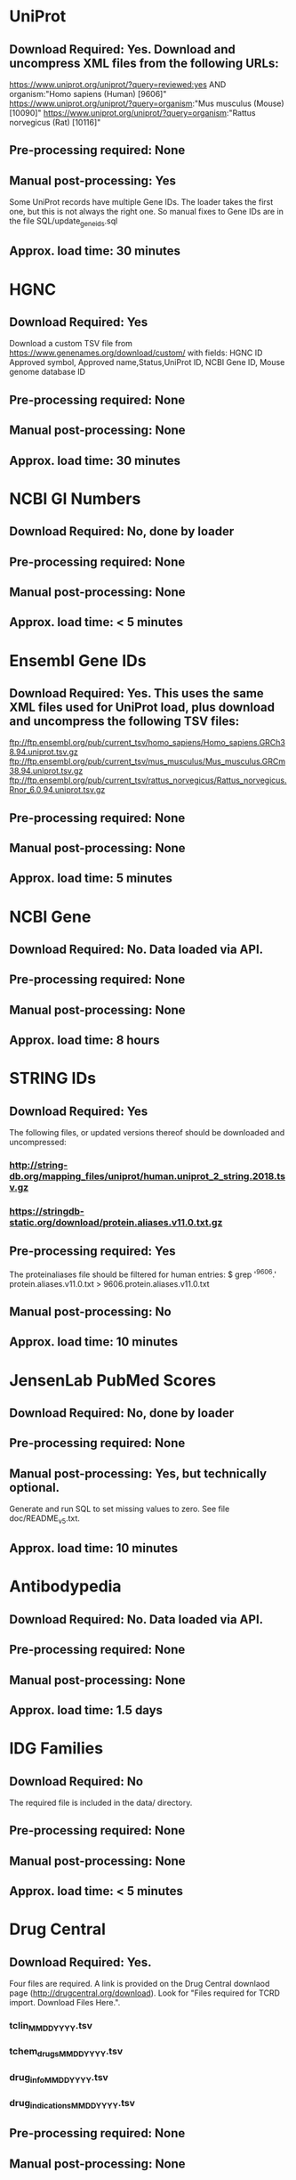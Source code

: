 #+OPTIONS: toc:nil

* UniProt
** *Download Required:* Yes. Download and uncompress XML files from the following URLs:
   https://www.uniprot.org/uniprot/?query=reviewed:yes AND organism:"Homo sapiens (Human) [9606]"
   https://www.uniprot.org/uniprot/?query=organism:"Mus musculus (Mouse) [10090]"
   https://www.uniprot.org/uniprot/?query=organism:"Rattus norvegicus (Rat) [10116]"
** *Pre-processing required:* None
** *Manual post-processing:* Yes
   Some UniProt records have multiple Gene IDs. The loader takes the first
one, but this is not always the right one. So manual fixes to Gene IDs
are in the file SQL/update_geneids.sql
** *Approx. load time*: 30 minutes
* HGNC
** *Download Required:* Yes
   Download a custom TSV file from
   https://www.genenames.org/download/custom/ with fields: HGNC ID
   Approved symbol, Approved name,Status,UniProt ID, NCBI Gene ID, Mouse genome database ID
** *Pre-processing required:* None
** *Manual post-processing:* None
** *Approx. load time*: 30 minutes
* NCBI GI Numbers
** *Download Required:* No, done by loader
** *Pre-processing required:* None
** *Manual post-processing:* None
** *Approx. load time*: < 5 minutes
* Ensembl Gene IDs
** *Download Required:* Yes. This uses the same XML files used for UniProt load, plus download and uncompress the following TSV files:
   ftp://ftp.ensembl.org/pub/current_tsv/homo_sapiens/Homo_sapiens.GRCh38.94.uniprot.tsv.gz
   ftp://ftp.ensembl.org/pub/current_tsv/mus_musculus/Mus_musculus.GRCm38.94.uniprot.tsv.gz
   ftp://ftp.ensembl.org/pub/current_tsv/rattus_norvegicus/Rattus_norvegicus.Rnor_6.0.94.uniprot.tsv.gz
** *Pre-processing required:* None
** *Manual post-processing:* None
** *Approx. load time*: 5 minutes
* NCBI Gene
** *Download Required:* No. Data loaded via API.
** *Pre-processing required:* None
** *Manual post-processing:* None
** *Approx. load time*: 8 hours
* STRING IDs
** *Download Required:* Yes
   The following files, or updated versions thereof should be downloaded
   and uncompressed:
*** http://string-db.org/mapping_files/uniprot/human.uniprot_2_string.2018.tsv.gz
*** https://stringdb-static.org/download/protein.aliases.v11.0.txt.gz
** *Pre-processing required:* Yes
   The proteinaliases file should be filtered for human entries:
   $ grep '^9606.' protein.aliases.v11.0.txt > 9606.protein.aliases.v11.0.txt
** *Manual post-processing:* No
** *Approx. load time*: 10 minutes
* JensenLab PubMed Scores
** *Download Required:* No, done by loader
** *Pre-processing required:* None
** *Manual post-processing:* Yes, but technically optional.
   Generate and run SQL to set missing values to zero. See file doc/README_v5.txt.
** *Approx. load time*: 10 minutes

* Antibodypedia
** *Download Required:* No. Data loaded via API.
** *Pre-processing required:* None
** *Manual post-processing:* None
** *Approx. load time*: 1.5 days
* IDG Families
** *Download Required:* No
   The required file is included in the data/ directory.
** *Pre-processing required:* None
** *Manual post-processing:* None
** *Approx. load time*: < 5 minutes
* Drug Central
** *Download Required:* Yes.
   Four files are required. A link is provided on the Drug Central
   downlaod page (http://drugcentral.org/download). Look for "Files required for TCRD import. Download Files Here.".
*** tclin_MMDDYYYY.tsv
*** tchem_drugs_MMDDYYYY.tsv
*** drug_info_MMDDYYYY.tsv
*** drug_indications_MMDDYYYY.tsv
** *Pre-processing required:* None
** *Manual post-processing:* None
** *Approx. load time*: 15 minutes
* ChEMBL 
** *Download Required:* Yes
   Go here ftp://ftp.ebi.ac.uk/pub/databases/chembl/ChEMBLdb/latest and
   get the latest MySQL dump tarball. E.g. chembl_24_1_mysql.tar.gz
** *Pre-processing required:* Yes
   ChEMBL MySQL database must be built from download. Instructions are
   included in the targall.
** *Manual post-processing:* None
** *Approx. load time*: 30 minutes
* Guide to Pharmacology (ie. IUPHAR)
** *Download Required:* No, done by loader
** *Pre-processing required:* None
** *Manual post-processing:* None
** *Approx. load time*: < 5 minutes
* GO Experimental Leaf Term Flags
** *Download Required:* No, done by loader
** *Pre-processing required:* None
** *Manual post-processing:* None
** *Approx. load time*: 10 minutes
* TDLs
** *Download Required:* No
** *Pre-processing required:* None
** *Manual post-processing:* None
** *Approx. load time*: 10 minutes


* Disease Ontology
** *Download Required:* No, done by loader
** *Pre-processing required:* None
** *Manual post-processing:* None
** *Approx. load time*: < 5 minutes
* Mammalian Phenotype Ontology
** Download Required:* No, done by loader
** *Pre-processing required:* None
** *Manual post-processing:* None
** *Approx. load time*: < 5 minutes
* RGD Disease Ontology
** Download Required:* No, done by loader
** *Pre-processing required:* None
** *Manual post-processing:* None
** *Approx. load time*: < 5 minutes
* Uberon Ontology
** Download Required:* No, done by loader
** *Pre-processing required:* None
** *Manual post-processing:* None
** *Approx. load time*: < 5 minutes


* Orthologs
*** *Download Required:* No, done by loader
*** *Pre-processing required:* None
*** *Manual post-processing:* None
*** *Approx. load time*: 20 minutes
* HomoloGene
*** *Download Required:* No, done by loader
*** *Pre-processing required:* None
*** *Manual post-processing:* None
*** *Approx. load time*: 1 hour



* PubTator Text-mining Scores
** *Download Required:* No, done by loader
** *Pre-processing required:* Yes
   Run perl/pubtator_count.pl on the uncompressed download.
** *Manual post-processing:* None
** *Approx. load time*: 1 hour


* JensenLab DISEASES
*** *Download Required:* No, done by loader
*** *Pre-processing required:* None
*** *Manual post-processing:* None
*** *Approx. load time*: 40 minutes
* DisGeNET
*** *Download Required:* No, done by loader
*** *Pre-processing required:* None
*** *Manual post-processing:* None
*** *Approx. load time*: < 5 minutes
* Monarch Disease Associations
   This one is a little special. Data is loaded from a MySQL database on
   AWS created by Schurer lab. Contact John Turner <jpt55@med.miami.edu>
   for access.
*** *Download Required:* No
*** *Pre-processing required:* None
*** *Manual post-processing:* None
*** *Approx. load time*: 20 minutes
* Monarch Ortholog Disease Associations
   Also requires access to the Schurer lab MySQL database on AWS.
*** *Download Required:* No
*** *Pre-processing required:* None
*** *Manual post-processing:* None
*** *Approx. load time*: 1 hour
* Expression Atlas
*** *Download Required:* Yes
    ftp://ftp.ebi.ac.uk/pub/databases/microarray/data/atlas/experiments/atlas-latest-data.tar.gz
*** *Pre-processing required:* Yes
    Run R/exp-atlas_process.R on downloaded files.
*** *Manual post-processing:* None
*** *Approx. load time*: 20 minutes.
* CTD Disease Associations
*** *Download Required:* No, done by loader
*** *Pre-processing required:* None
*** *Manual post-processing:* None
*** *Approx. load time*: 5 minutes
* eRAM Disease Associations
*** *Download Required:* No
*** *Pre-processing required:* Yes
    Run python/scrape-eRAM.py to collect data.
*** *Manual post-processing:* None
*** *Approx. load time*: 5 minutes


* OMIM
** *Download Required:* No, done by loader
   BUT: One must register to get OMIM downloads. This gives a user-specific download link.
   NB. the phenotypic series file must be added to one's key's entitlements by OMIM staff.
   To view a list of all the data a key has access to, go to: https://omim.org/downloads/<key>
** *Pre-processing required:* None
** *Manual post-processing:* None
** *Approx. load time*: 5 minutes

* GWAS Catalog
** *Download Required:* Yes
   Go to https://www.ebi.ac.uk/gwas/docs/file-downloads and get the file with description "All associations with added ontology annotations".
** *Pre-processing required:* None
** *Manual post-processing:* None
** *Approx. load time*: 15 
* IMPC Phenotypes
** *Download Required:* Yes
   Download and uncompress the following, or latest versions, of:
   ftp://ftp.ebi.ac.uk/pub/databases/impc/release-9.2/csv/IMPC_genotype_phenotype.csv.gz
   ftp://ftp.ebi.ac.uk/pub/databases/impc/release-9.2/csv/IMPC_ALL_statistical_results.csv.gz
** *Pre-processing required:* None
** *Manual post-processing:* None
** *Approx. load time*: 3 hours
* JAX/MGI Mouse/Human Orthology Phenotypes
** *Download Required:* No, done by loader
** *Pre-processing required:* None
** *Manual post-processing:* None
** *Approx. load time*: < 5 minutes
* RGD Phenotypes
** *Download Required:* No, done by loader
** *Pre-processing required:* Yes
   The input file is produced by the Rscript R/process-RGD.R
   Details/explanation of that code are in notebooks/RGD.ipynb
** *Manual post-processing:* None
** *Approx. load time*: < 5 minutes


* IDG Eligible Targets List
** *Download Required:* Yes
   Download latest IDG Eligible list from GitHub repo.
** *Pre-processing required:* No
** *Manual post-processing:* None
** *Approx. load time*: < 5 minutes


* JensenLab TISSUES
** *Download Required:* No, one by loader
** *Pre-processing required:* None
** *Manual post-processing:* None
** *Approx. load time*: 6 hours
* GTEx
** *Download Required:* Yes
   Input file prepared by Jeremy Yang. See
   https://github.com/unmtransinfo/expression-profiles
   Also, a file containing a manually currated dict mapping tissue
   names to Uberon IDs. These are ones for which TCRDMP.get_uberon_id does not return a uid.
** *Pre-processing required:* Yes
   Input file prepared by Jeremy Yang. See https://github.com/unmtransinfo/expression-profiles
** *Manual post-processing:* None
** *Approx. load time*: 3 hours
* Human Protein Atlas
** *Download Required:* Yes
   http://www.proteinatlas.org/download/normal_tissue.tsv.zip
** *Pre-processing required:* Yes
   The input file is produced by the Rscript R/process-HPA.R
   Details/explanation of that code are in notebooks/HPA.ipynb
** *Manual post-processing:* None
** *Approx. load time*: 15 minutes
* Human Proteome Map
** *Download Required:* Yes
   Go to http://www.humanproteomemap.org/download.php, register and then download:
*** HPM_gene_level_epxression_matrix_Kim_et_al_052914.csv.gz
*** HPM_protein_level_expression_matrix_Kim_et_al_052914.csv.gz
** *Pre-processing required:* Yes
   Run R/hpm_gene.R and R/hpm_protein.R on the downloaded files.
** *Manual post-processing:* None
** *Approx. load time*: 3 hours
* Human Cell Atlas
** *Download Required:* Yes
   Supplementary data files from original paper.
*** File Table S1 from http://science.sciencemag.org/content/suppl/2017/05/10/science.aal3321.DC1
*** File Table S6 from http://science.sciencemag.org/content/suppl/2017/05/10/science.aal3321.DC1
** *Pre-processing required:* No
** *Manual post-processing:* None
** *Approx. load time*: 20 minutes
* Cell Surface Protein Atlas
** *Download Required:* Yes
   Supplementary data files from original paper.
*** S1_File.csv
** *Pre-processing required:* No
** *Manual post-processing:* None
** *Approx. load time*: < 5 minutes
* CCLE
** *Download Required:* Yes
   CCLE_DepMap_18q3_RNAseq_RPKM_20180718.gct
** *Pre-processing required:* Yes
   The input file is produced by the Rscript R/process-CCLE.R
Details/explanation of that code are in notebooks/CCLE.ipynb
** *Manual post-processing:* None
** *Approx. load time*: 4 hours
* Consensus Expression Values
*** *Download Required:* No
*** *Pre-processing required:* No
*** *Manual post-processing:* None
*** *Approx. load time*: 20 minutes






* JensenLab COMPARTMENTS
** *Download Required:* No
   Done by loader
** *Pre-processing required:* None
** *Manual post-processing:* None
** *Approx. load time*: 20 minutes



* Pathways
** KEGG
*** *Download Required:* No
    Data loaded via API.
*** *Pre-processing required:* None
*** *Manual post-processing:* None
*** *Approx. load time*: 30 minutes
** WikiPathways
*** *Download Required:* No
    Done by loader
*** *Pre-processing required:* None
*** *Manual post-processing:* None
*** *Approx. load time*: < 5 minutes
** Reactome
*** *Download Required:* No
    Done by loader
*** *Pre-processing required:* None
*** *Manual post-processing:* None
*** *Approx. load time*: 15 minutes
** PathwayCommons
*** *Download Required:* No
    Done by loader.
*** *Pre-processing required:* None
*** *Manual post-processing:* None
*** *Approx. load time*: < 5 minutes

* PPIs
** Reactome PPIs
*** *Download Required:* No
    Done by loader.
*** *Pre-processing required:* None
*** *Manual post-processing:* None
*** *Approx. load time*: < 5 minutes
** BioPlex PPIs
*** *Download Required:* No
    Done by loader
*** *Pre-processing required:* None
*** *Manual post-processing:* None
*** *Approx. load time*: < 5 minutes





* TIN-X
** *Download Required:* No, done by pre-processing code
** *Pre-processing required:* Yes.
   Run python/TIN-X.py
** *Manual post-processing:* None
** *Approx. load time*: 9 hours


* DTO
** *Download Required:* Yes
   dto.json
** *Pre-processing required:* None
** *Manual post-processing:* Yes
*** Manual database updates for root nodes:
   mysql> UPDATE dto SET parent = NULL WHERE name IN ('GPCR', 'Kinase', 'Nuclear hormone receptor', 'Ion channel');
*** Then create foreign key:
    mysql> ALTER TABLE dto ADD CONSTRAINT fk_dto_dto FOREIGN KEY dto_idx1(parent) REFERENCES dto(id) ON DELETE RESTRICT;
** *Approx. load time*: < 5 minutes

* PubChem CIDs
  This must be (re-)run after DrugCentral or ChEMBL are (re-)loaded.
** *Download Required:* Yes
   
** *Pre-processing required:* None
** *Manual post-processing:* None
** *Approx. load time*: 5 minutes



* Transcription Factor Flags
** *Download Required:* No
   Done by loader
** *Pre-processing required:* No
** *Manual post-processing:* None
** *Approx. load time*: < 5 minutes

* IMPC Mice Flags
** *Download Required:* Yes
   Data obtained directly from IMPC.
** *Pre-processing required:* None
** *Manual post-processing:* None
** *Approx. load time*: < 5 minutes

* Drugable Epigenome Info
** *Download Required:* Yes
   Go to http://www.nature.com/nrd/journal/v11/n5/suppinfo/nrd3674.html
   and download all the Excel files.
** *Pre-processing required:* Yes
   Excel files must be converted to CSV.
** *Manual post-processing:* None
** *Approx. load time*: < 5 minutes

* EBI Patent Counts
** *Download Required:* Yes
   Data obtained directly from EBI.
** *Pre-processing required:* None
** *Manual post-processing:* None
** *Approx. load time*: < 5 minutes
* PubMed Abstracts
  This must be (re-)run after TIN-X is loaded.
** *Download Required:* No
** *Pre-processing required:* None
** *Manual post-processing:* None
** *Approx. load time*: 4-5 days

* KEGG Distances
** *Download Required:* No
** *Pre-processing required:* No
** *Manual post-processing:* None
** *Approx. load time*: < 5 minutes
* KEGG Nearest Tclin
** *Download Required:* No
** *Pre-processing required:* None
** *Manual post-processing:* None
** *Approx. load time*: < 5 minutes

* LINCS Cross References
** *Download Required:* Yes
** *Pre-processing required:* None
** *Manual post-processing:* Yes
*** Manual database insert for one target:
    mysql> insert into xref (protein_id, xtype, dataset_id, value) values (7573, 'L1000 ID', 20, 'UUUC11D11');
** *Approx. load time*: < 5 minutes
* LocSigDB
** *Download Required:* No
   Done by loader
** *Pre-processing required:* None
** *Manual post-processing:* No
** *Approx. load time*: 15 minutes

* PANTHER Classes
** *Download Required:* Yes
*** ftp://ftp.pantherdb.org//sequence_classifications/current_release/PANTHER_Sequence_Classification_files/PTHR10.0_human
*** http://pantherdata.usc.edu/PANTHER10.0/ontology/Protein_Class_7.0
*** http://pantherdata.usc.edu/PANTHER10.0/ontology/Protein_class_relationship
** *Pre-processing required:* None
** *Manual post-processing:* None
** *Approx. load time*: < 5 minutes

* TMHMM Predictions
** *Download Required:* No
** *Pre-processing required:* Yes
   Go to http://www.cbs.dtu.dk/cgi-bin/nph-sw_request?tmhmm to download TMHMM software.
** *Manual post-processing:* None
** *Approx. load time*: 1 hour
* GeneRIF Years
** *Download Required:* No
** *Pre-processing required:* Yes
   Run python/mk-PubMed2DateMap.py
** *Manual post-processing:* None
** *Approx. load time*: 20 minutes
* Harmonizome
** *Download Required:* No
   Data loaded via API.
** *Pre-processing required:* No
** *Manual post-processing:* Yes
*** mysql> delete from gene_attribute_type where id not in (select distinct gat_id from gene_attribute);
*** Check log for GeneID mismatches and update accordingly
** *Approx. load time*: > 10 days
* Harmonogram CDFs
** *Download Required:* No
** *Pre-processing required:* None
** *Manual post-processing:* None
** *Approx. load time*: 2.5 hours
